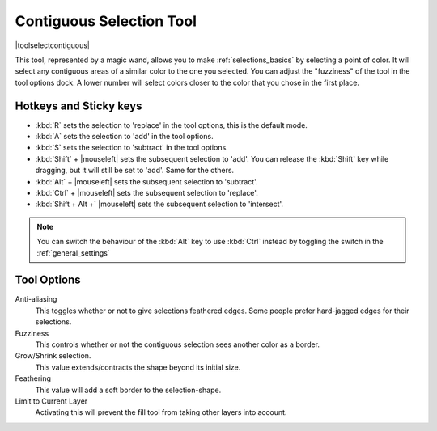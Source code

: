 .. meta::
   :description lang=en:
        Krita's contiguous selection tool reference.

.. metadata-placeholder

   :authors: - Wolthera van Hövell tot Westerflier <griffinvalley@gmail.com>
             - Scott Petrovic
   :license: GNU free documentation license 1.3 or later.

.. index:: Selection, ! Contiguous Selection, Magic Wand, Tools
.. _contiguous_selection_tool:

=========================
Contiguous Selection Tool
=========================

|toolselectcontiguous|

This tool, represented by a magic wand, allows you to make :ref:`selections_basics` by selecting a point of color. It will select any contiguous areas of a similar color to the one you selected. You can adjust the "fuzziness" of the tool in the tool options dock. A lower number will select colors closer to the color that you chose in the first place.

Hotkeys and Sticky keys
-----------------------

* :kbd:`R` sets the selection to 'replace' in the tool options, this is the default mode.
* :kbd:`A` sets the selection to 'add' in the tool options.
* :kbd:`S` sets the selection to 'subtract' in the tool options.
* :kbd:`Shift` + |mouseleft| sets the subsequent selection to 'add'. You can release the :kbd:`Shift` key while dragging, but it will still be set to 'add'. Same for the others.
* :kbd:`Alt` + |mouseleft| sets the subsequent selection to  'subtract'.
* :kbd:`Ctrl` + |mouseleft| sets the subsequent selection to  'replace'.
* :kbd:`Shift + Alt +` |mouseleft| sets the subsequent selection to  'intersect'.

.. note::

    You can switch the behaviour of the :kbd:`Alt` key to use :kbd:`Ctrl` instead by toggling the switch in the :ref:`general_settings`

Tool Options
------------

Anti-aliasing
    This toggles whether or not to give selections feathered edges. Some people prefer hard-jagged edges for their selections.
Fuzziness
    This controls whether or not the contiguous selection sees another color as a border.
Grow/Shrink selection.
    This value extends/contracts the shape beyond its initial size.
Feathering
    This value will add a soft border to the selection-shape.
Limit to Current Layer
    Activating this will prevent the fill tool from taking other layers into account.
